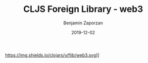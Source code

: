 #+TITLE: CLJS Foreign Library - web3
#+AUTHOR: Benjamin Zaporzan
#+DATE: 2019-12-02
#+EMAIL: benzaporzan@gmail.com
#+LANGUAGE: en
#+OPTIONS: H:2 num:t toc:t \n:nil ::t |:t ^:t f:t tex:t

https://img.shields.io/clojars/v/flib/web3.svg]]
